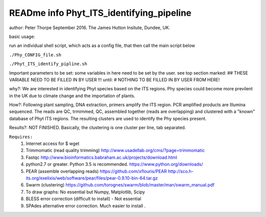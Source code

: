 READme info Phyt_ITS_identifying_pipeline
======================================================
author: Peter Thorpe September 2016. The James Hutton Insitute, Dundee, UK.

basic usage:

run an individual shell script, which acts as a config file, that then call the main 
script below 

``./Phy_CONFIG_file.sh``

``./Phyt_ITS_identify_pipline.sh``

Important parameters to be set:
some variables in here need to be set by the user.
see top section marked: ## THESE VARIABLE NEED TO BE FILLED IN BY USER !!!
until: # NOTHING TO BE FILLED IN BY USER FROM HERE!



why?: We are interested in identifying Phyt species based on the ITS
regions. Phy species could become more previlent in the UK due to climate change and
the importation of plants.

How?: Following plant sampling, DNA extraction, primers amplify the ITS region.
PCR amplified products are Illumina sequenced. The reads are QC, trmimmed, QC,
assembled together (reads are overlapping) and clustered with a "known" database of Phyt
ITS regions. The resulting clusters are used to identify the Phy species present.

Results?: NOT FINISHED. Basically, the clustering is one cluster per line, tab separated.



``Requires:``
	1) Internet access for $ wget
	2) Trimmomatic (read quality trimming) http://www.usadellab.org/cms/?page=trimmomatic
	3) Fastqc http://www.bioinformatics.babraham.ac.uk/projects/download.html
	4) python2.7 or greater. Python 3.5 is recommended. https://www.python.org/downloads/
	5) PEAR (assemble overlapping reads) https://github.com/xflouris/PEAR  http://sco.h-its.org/exelixis/web/software/pear/files/pear-0.9.10-bin-64.tar.gz 
	6) Swarm (clustering) https://github.com/torognes/swarm/blob/master/man/swarm_manual.pdf
	7) To draw graphs: No essential but Numpy, Matplotlib, Scipy
	8) BLESS error correction (difficult to install) - Not essential
	9) SPAdes alternative error correction. Much easier to install .
		




